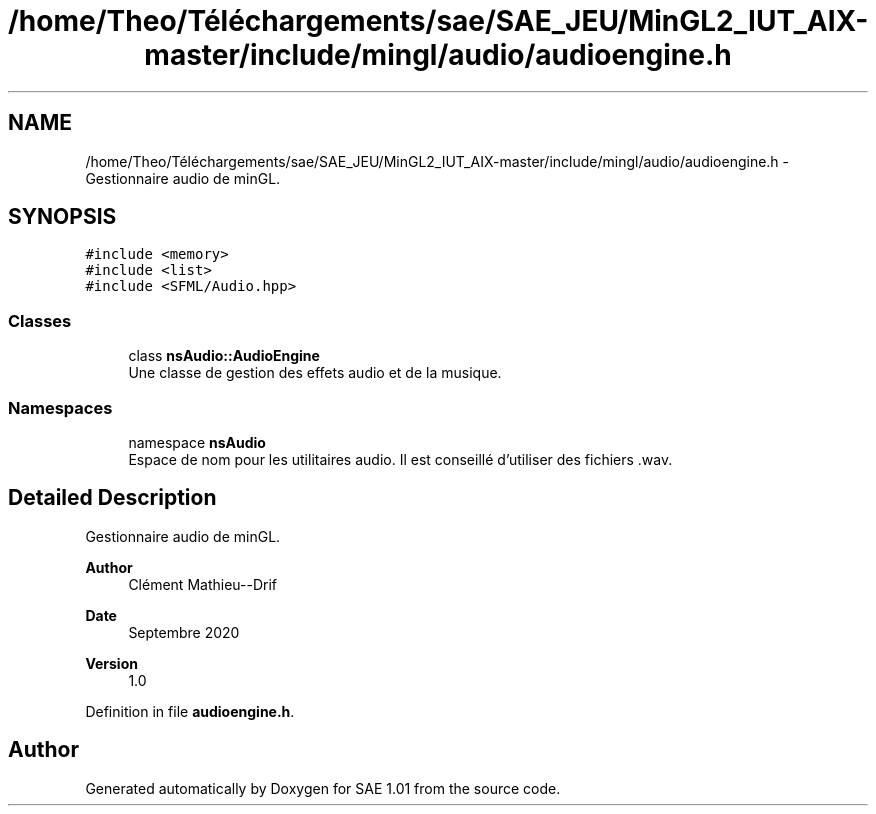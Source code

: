 .TH "/home/Theo/Téléchargements/sae/SAE_JEU/MinGL2_IUT_AIX-master/include/mingl/audio/audioengine.h" 3 "Fri Jan 10 2025" "SAE 1.01" \" -*- nroff -*-
.ad l
.nh
.SH NAME
/home/Theo/Téléchargements/sae/SAE_JEU/MinGL2_IUT_AIX-master/include/mingl/audio/audioengine.h \- Gestionnaire audio de minGL\&.  

.SH SYNOPSIS
.br
.PP
\fC#include <memory>\fP
.br
\fC#include <list>\fP
.br
\fC#include <SFML/Audio\&.hpp>\fP
.br

.SS "Classes"

.in +1c
.ti -1c
.RI "class \fBnsAudio::AudioEngine\fP"
.br
.RI "Une classe de gestion des effets audio et de la musique\&. "
.in -1c
.SS "Namespaces"

.in +1c
.ti -1c
.RI "namespace \fBnsAudio\fP"
.br
.RI "Espace de nom pour les utilitaires audio\&. Il est conseillé d'utiliser des fichiers \&.wav\&. "
.in -1c
.SH "Detailed Description"
.PP 
Gestionnaire audio de minGL\&. 


.PP
\fBAuthor\fP
.RS 4
Clément Mathieu--Drif 
.RE
.PP
\fBDate\fP
.RS 4
Septembre 2020 
.RE
.PP
\fBVersion\fP
.RS 4
1\&.0 
.RE
.PP

.PP
Definition in file \fBaudioengine\&.h\fP\&.
.SH "Author"
.PP 
Generated automatically by Doxygen for SAE 1\&.01 from the source code\&.
